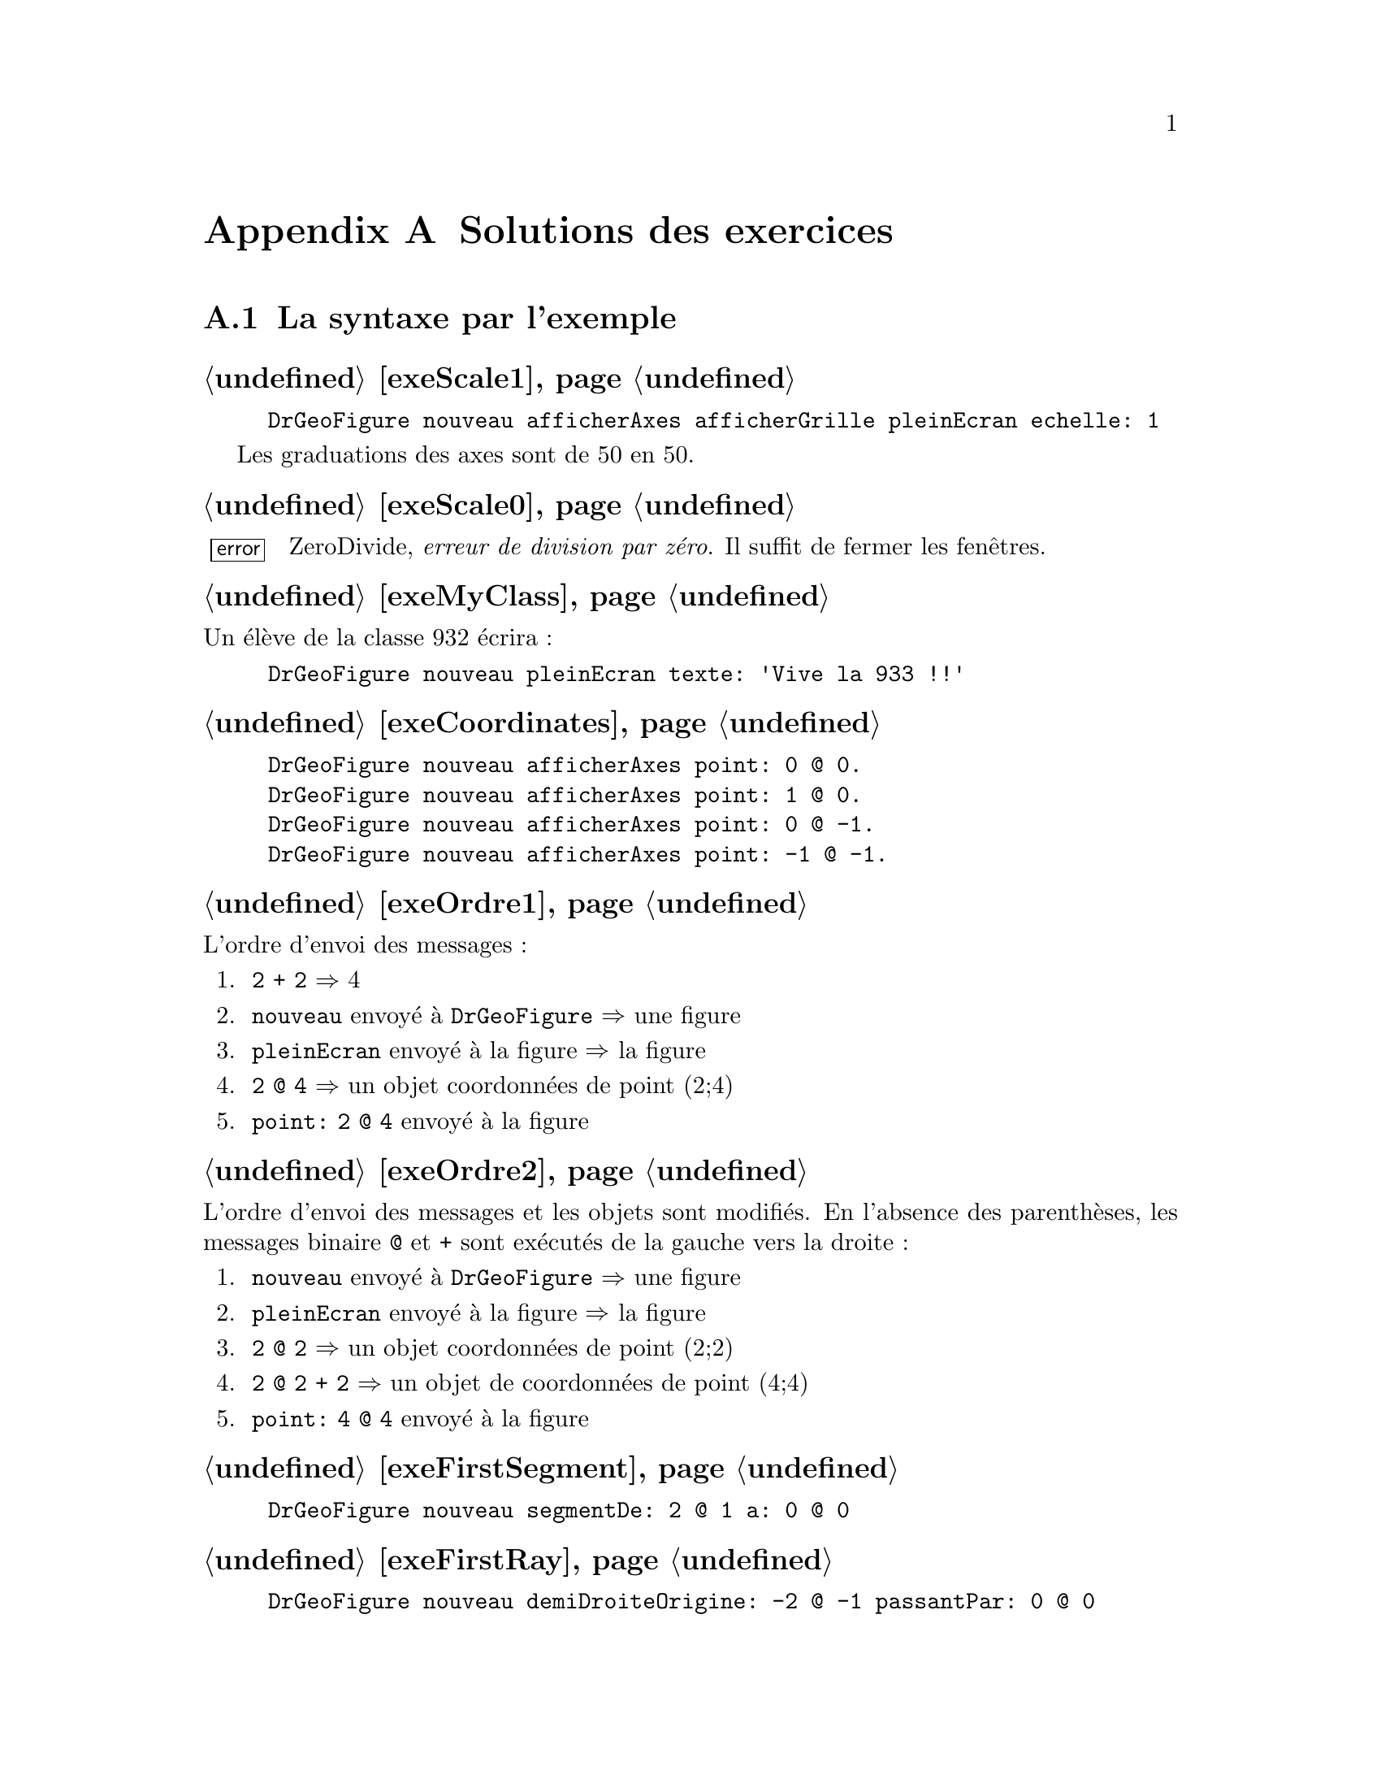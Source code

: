 @c Solution des exercices
@node Solutions des exercices
@appendix Solutions des exercices

@section La syntaxe par l'exemple
@subheading @ref{exeScale1}
@example
DrGeoFigure nouveau afficherAxes afficherGrille pleinEcran echelle: 1
@end example
Les graduations des axes sont de 50 en 50.

@subheading @ref{exeScale0}
@error{} ZeroDivide, @emph{erreur de division par zéro}. Il suffit de
fermer les fenêtres.

@subheading @ref{exeMyClass}
Un élève de la classe 932 écrira :
@example
DrGeoFigure nouveau pleinEcran texte: 'Vive la 933 !!'
@end example


@subheading @ref{exeCoordinates}
@example
DrGeoFigure nouveau afficherAxes point: 0 @@ 0.
DrGeoFigure nouveau afficherAxes point: 1 @@ 0.
DrGeoFigure nouveau afficherAxes point: 0 @@ -1.
DrGeoFigure nouveau afficherAxes point: -1 @@ -1.
@end example

@subheading @ref{exeOrdre1}
L'ordre d'envoi des messages :
@enumerate
 @item @code{2 + 2} @result{} 4
 @item @code{nouveau} envoyé à @code{DrGeoFigure} @result{} une figure
 @item @code{pleinEcran} envoyé à la figure @result{} la figure
 @item @code{2 @@ 4} @result{} un objet coordonnées de point (2;4)
 @item @code{point: 2 @@ 4} envoyé à la figure
@end enumerate

@subheading @ref{exeOrdre2}
L'ordre d'envoi des messages et les objets sont modifiés. En l'absence
des parenthèses, les messages binaire @code{@@} et @code{+} sont
exécutés de la gauche vers la droite@tie{}:
@enumerate
 @item @code{nouveau} envoyé à @code{DrGeoFigure} @result{} une figure
 @item @code{pleinEcran} envoyé à la figure @result{} la figure
 @item @code{2 @@ 2} @result{} un objet coordonnées de point (2;2)
 @item @code{2 @@ 2 + 2} @result{} un objet de coordonnées de point (4;4)
 @item @code{point: 4 @@ 4} envoyé à la figure
@end enumerate

@subheading @ref{exeFirstSegment}
@example
DrGeoFigure nouveau segmentDe: 2 @@ 1 a: 0 @@ 0
@end example

@subheading @ref{exeFirstRay}
@example
DrGeoFigure nouveau demiDroiteOrigine: -2 @@ -1 passantPar: 0 @@ 0
@end example

@subheading @ref{exeFirstCircle}
@example
DrGeoFigure nouveau cercleCentre: 0 @@ 0 rayon: 3
@end example

@subheading @ref{exeCascadeQuestion}
Si le message @code{afficherAxes} était précédé de ``;'' cela
signifierait que le destinataire du message serait
@code{DrGeoFigure}. Or celui-ci ne comprend pas ce message. Par
ailleurs c'est à la nouvelle figure créée que nous demandons
d'afficher ses axes, à savoir retourné par @code{DrGeoFigure nouveau},
donc pas de ``;'' pour envoyer le message à la nouvelle figure.

@subheading @ref{exeFirstSquare}
@example
DrGeoFigure nouveau pleinEcran;
   afficherAxes;
   afficherGrille;
   segmentDe: -2 @@ 2 a: 2 @@ 2;
   segmentDe: 2 @@ 2 a: 2 @@ -2;
   segmentDe: 2 @@ -2 a: -2 @@ -2;
   segmentDe: -2 @@ -2 a: -2 @@ 2
@end example

@subheading @ref{exeFirstSquareCircle}
@example
DrGeoFigure nouveau pleinEcran;
   afficherAxes;
   afficherGrille;
   segmentDe: -2 @@ 2 a: 2 @@ 2;
   segmentDe: 2 @@ 2 a: 2 @@ -2;
   segmentDe: 2 @@ -2 a: -2 @@ -2;
   segmentDe: -2 @@ -2 a: -2 @@ 2;
   cercleCentre: 0 @@ 0 rayon: 2 
@end example

@subheading @ref{exeVariableTriangle}
@example
| maFigure |
maFigure := DrGeoFigure nouveau.
maFigure afficherGrille.
maFigure segmentDe: 0 @@ 0 a: 4 @@ 0.
maFigure segmentDe: 4 @@ 0 a: 1 @@ 3.
maFigure segmentDe: 1 @@ 3 a: 0 @@ 0.
@end example

@subheading @ref{exeSegmentsMiddle}
@example
| maFigure segment1 segment2 milieu1 milieu2|
maFigure := DrGeoFigure nouveau.
maFigure afficherGrille.
segment1 := maFigure segmentDe: 0 @@ 0 a: 4 @@ 4.
milieu1 := maFigure milieuDe: segment1.
segment2 := maFigure segmentDe: 1 @@ 2 a: 5 @@ 6.
milieu2 := maFigure milieuDe: segment2.
maFigure segmentDe: milieu1 a: milieu2
@end example

@subheading @ref{exeAttributsPoint}
@example
| maFigure segment1 segment2 |
maFigure := DrGeoFigure nouveau.
maFigure afficherGrille.
segment1 := maFigure segmentDe: 0 @ 0 a: 4 @ 4.
segment1 couleur: Color pink;
   tiret;
   nommer: 'S1'.
segment2 := maFigure segmentDe: 2 @ 3 a: 4 @ 0.
segment2 couleur: Color orange;
   tiret;
   nommer: 'S2'.
(maFigure intersectionDe: segment1 et: segment2)
   nommer: 'I';
   large;
   croix.
@end example

@subheading @ref{exeArrayParallelogram}
@example
DrGeoFigure nouveau polygone: @{0 @@ 0 . 4 @@ 0 . 5 @@ 3 . 1 @@ 3@}
@end example

@subheading @ref{exeRandomInterval}
@enumerate
 @item @code{11 auHasard} donne une valeur entière au hasard entre 1 et 11
 compris.

 @item @code{11 auHasard - 6} donne donc une valeur entière comprise entre 1-6
 et 11-6, à savoir entre -5 et 5.

 @item Donc les valeurs possibles pour l'abscisse et l'ordonnée sont
 @{-5 ; -4 ; -3 ; -2 ; -1 ; 0 ; 1 ; 2 ; 3 ; 4 ; 5@}
@end enumerate

@subheading @ref{exeJokingPointExe}
@example
DrGeoFigure nouveau afficherAxes;
   point: [(11 auHasard - 6) @@ (11 auHasard - 6)]
@end example

@subheading @ref{exeJokingNegateFloatPoint}
@example
DrGeoFigure nouveau afficherAxes;
   afficherGrille;
   echelle: 100;
   point: [(-8 auHasard / 2) @@ (-8 auHasard / 2)]
@end example


Avec cette échelle de 100, la graduation des axes est à 0,5 près. Vous
remarquez alors que le point farceur est toujours sur la grille.


@subheading @ref{exeJokingPointParenthesis}
Il est nécessaire que l'abscisse -- receveur à gauche du message
@code{@@} -- et l'ordonnée -- paramètre à droite du message @code{@@} --
soient calculées avant de constuire l'objet coordonnées, résultat de
l'envoi du message @code{@@}.

@subheading @ref{exeJokingPointNecessaryParenthesis}
Le receveur du message @code{@@} est le résultat de @code{(5 auHasard
/ 10)} à sa gauche. Ce code comporte le message unaire @code{auHasard}
qui est prioritaire sur le message @code{@@} et le message binaire
@code{/} qui est évalué avant le message @code{@@} -- ordre d'envoi
des messages de la gauche vers la droite pour les messages de
priorités identiques.

Les parenthèses ne sont donc pas nécessaires pour le receveur du
message @code{@@}.

@strong{Toutefois}, les mettre facilite la compréhension du code par le
lecteur humain.

@subheading @ref{exeJokingFloatDiagonalPointAlt}
@example
| figure |
figure := DrGeoFigure nouveau.
figure afficherAxes;
   afficherGrille.
figure point: [
   | coordonnee |
   coordonnee := 50 auHasard / 10.
   coordonnee @@ (2 * coordonnee)].
figure droitePassantPar: 0@@0 et: 1@@2
@end example

@subheading @ref{exeJokingFloatDiagonalPointSquare}
Le point farceur n'est plus sur une ligne droite. Il suit une ligne
courbe qui s'appelle une parabole.

@subheading @ref{exeNameJokingPoint}
Il faut introduire une variable @code{farceur} pour nommer ensuite le
point.
@example
| figure farceur |
figure := DrGeoFigure nouveau.
figure
   afficherAxes;
   afficherGrille.
farceur := figure point: [(50 auHasard / 10) @@ (50 auHasard / 10)].
farceur nommer: 'Je suis un farceur'
@end example

@subheading @ref{exePointsOnAbscissa1}
@example
| figure |
figure := DrGeoFigure nouveau afficherAxes.
figure point: 1 @@ 0.
figure point: 2 @@ 0.
figure point: 3 @@ 0.
figure point: 4 @@ 0.
figure point: 5 @@ 0.
figure point: 6 @@ 0.
figure point: 7 @@ 0.
figure point: 8 @@ 0.
figure point: 9 @@ 0.
figure point: 10 @@ 0
@end example

@subheading @ref{exeNegativeAbscissa}
@example
| figure |
figure := DrGeoFigure nouveau afficherAxes.
-10 a: -1 faire: [:abscisse |
   figure point: abscisse @@ 0]
@end example

@subheading @ref{exeOrdinate}
@example
| figure |
figure := DrGeoFigure nouveau afficherAxes.
1 a: 10 faire: [:ordonnee |
   figure point: 0 @@ ordonnee]
@end example

@subheading @ref{exeDiagonalAbscissaOrdinate}
Le nom du paramètre du bloc est modifié pour plus de cohérence, car il
représente à la fois une abscisse et une ordonnée.
@example
| figure |
figure := DrGeoFigure nouveau afficherAxes.
1 a: 10 faire: [:coordonnee |
   figure point: coordonnee @@ coordonnee]
@end example

@subheading @ref{exeLoopStep0dot1}
@example
| figure |
figure := DrGeoFigure nouveau afficherAxes.
-5 a: 5 par: 0.2 faire: [:abscisse |
   figure point: abscisse @@ 0]
@end example

@subheading @ref{exePointsOrdinate}
@example
| figure |
figure := DrGeoFigure nouveau afficherAxes.
@{-1 . 5.2 . -3.14 . 2.6@} faire: [:ordonnee |
   figure point: 0 @@ ordonnee]
@end example

@subheading @ref{exePointNameAbscissa}
@example
| figure |
figure := DrGeoFigure nouveau afficherAxes.
@{-2 . 4 . 1/3 . 3.14 . -1/5@} faire: [:abscisse |
   | point |
   point := figure point: abscisse @@ 0.
   point nommer: abscisse]
@end example

@subheading @ref{exeLoopCollection}
Observez les parenthèses autour de l'ordonnée du dernier point.
@example
| figure |
figure := DrGeoFigure nouveau afficherAxes.
@{1 @@ 1 . -1 @@ 1 . 3 @@ -1 . 2/3 @@ (-1/2)@} faire: [:coordonnees |
   figure point: coordonnees]
@end example

@subheading @ref{exeNumberTesting}
Pour le nombre 1, dans le code ci-dessous, placer le curseur clavier
sur la ligne souhaitée et faire @kbd{Ctrl-P} au clavier pour afficher
la condition retournée :
@example
1 impair.
1 pair.
1 estPremier.
1 estEntier.
1 estDecimal.
1 positif.
1 strictementPositif.
@end example

@subheading @ref{exePrimeNumbers}
@example
| figure |
figure := DrGeoFigure nouveau afficherAxes.
figure echelle: 5.
1 a: 100 faire: [:abscisse |
   abscisse estPremier siVrai: [
      | point |
      point := figure point: abscisse @@ 0.
      point nommer: abscisse]
]
@end example

@section Nombres et opérations
@subheading @ref{exeRelativeNumber}
@example
(-80 a: 50) commeCollectionOrdonnee
@end example

@subheading @ref{exeFloatPrecision}
@example
5.2 + 0.9  - 6.1
@result{} 8.881784197001252e-16

5.2 + 0.7 + 0.11
@result{} 6.010000000000001

1.2 * 3  - 3.6
@result{} -4.440892098500626e-16
@end example

@subheading @ref{exeZeroDivide}
Le système retourne une erreur @code{ZeroDivide}, division par zéro.

@subheading @ref{exeFractionPrecision}
@example
(52/10) + (9/10)  - (61/10)
@result{} 0

(52/10) + (7/10)  + (11/100)
@result{} 601/100 soit 6.01

(12/10) * 3  - (36/10)
@result{} 0
@end example

@subheading @ref{exeFractionDecimal}
@example
15.0/7
@result{} 2.142857142857143

(15/7) commeDecimal
@result{} 2.142857142857143

535/17.0
@result{} 31.470588235294116

(535/17) commeDecimal
@result{} 31.470588235294116
@end example

@subheading @ref{exeFractionConvert}
@example
1.2 commeFractionApprochee
@result{} (6/5)

17.3 commeFractionApprochee
@result{} (173/10)

0.00175 commeFractionApprochee
@result{} (7/4000)

9542.25 commeFractionApprochee
@result{} (38169/4)
@end example

@subheading @ref{exeArithmeticCalculus}
@example
10 / 5 + 2
2 + (10 / 5)
10 + (7 * 2) + 4
(6 + 4) * 2
4 * 5 + (7 * 2)
@end example

@subheading @ref{exeRationalCalculus}
@example
(2/9) + (3/9)
(5/7) - (2/7)
(2/3) * (4/5)
@end example

@subheading @ref{exeRationalReciprocal}
@example
1/(7/4) @result{} (4/7)
1/(98/99) @result{} (99/98)
@end example

@subheading @ref{exeEuclidDivisions}
@example
65 // 7 @result{} 9
65 \\ 7 @result{} 2
732 // 13 @result{} 56
732 \\ 13 @result{} 4
5241 // 29 @result{} 180
5241 \\ 29 @result{} 21
@end example

@subheading @ref{exeMultiple}
Le programme retourne comme réponse @emph{C'est un multiple}.
@example
85200 \\ 24 = 0
   siVrai: ['C''est un multiple !']
   siFaux: ['Ce n''est pas un multiple.']
@end example

@subheading @ref{exeDiviser}
Le programme retourne comme réponse @emph{24 est un diviseur de 85200 !}.
@example
85200 \\ 24 = 0
   siVrai: ['24 est un diviseur de 85200 !']
   siFaux: ['24 n''est pas un diviseir de 85200.']
@end example

@subheading @ref{exeUIDiviser}
@example
| a b reponse |
a := (UIManager default request: 'Un premier nombre') commeNombre.
b := (UIManager default request: 'Un deuxième nombre') commeNombre.
a \\ b = 0
   siVrai: [reponse := b asString, ' est un diviseur de ', a asString]
   siFaux: [reponse := b asString, ' n''est pas un diviseur de ', a asString].
UIManager default alert: reponse
@end example

@subheading @ref{exeDivides155}
@example
(1 a: 155) choisir: [ :n |  155 \\ n = 0]
@end example

@subheading @ref{exoCommonDivider}
Observer l'utilisation des parenthèses () autour des deux appels du
bloc de code @code{diviseurs} avec 100 et 155 comme arguments. C'est
pour des raisons de priorités.
@example
| diviseurs |
diviseurs := [:nombre |
   (1 a: nombre) choisir: [ :n |  nombre \\ n = 0]].
(diviseurs valeur: 100) & (diviseurs valeur: 155)
@end example

@subheading @ref{exeUICommonDividers}
@example
| a b commun diviseurs |
diviseurs := [:nombre |
   (1 a: nombre) choisir: [ :n |  nombre \\ n = 0]].
""
a := (UIManager default request: 'Un premier nombre naturel') commeNombre.
b := (UIManager default request: 'Un deuxième nombre naturel') commeNombre.
commun := (diviseurs valeur: a) & (diviseurs valeur: b).
UIManager default alert: 'Les diviseurs communs de ',
   a asString, ' et ', b asString,
   ' sont : ', commun asString
@end example

@subheading @ref{exePgdc}
@example
| diviseurs pgdc |
diviseurs := [:nombre |
   (1 a: nombre) choisir: [ :n |  nombre \\ n = 0]].
pgdc := [:a :b | ((diviseurs valeur: a) & (diviseurs valeur: b)) max].
""
pgdc valeur: 100 valeur: 155
@end example

@subheading @ref{exeUIPgdc}
@example
| a b diviseurs pgdc |
diviseurs := [:nombre |
   (1 a: nombre) choisir: [ :n |  nombre \\ n = 0]].
pgdc := [:x :y | ((diviseurs valeur: x) & (diviseurs valeur: y)) max].
""
a := (UIManager default request: 'Un premier nombre naturel') commeNombre.
b := (UIManager default request: 'Un deuxième nombre naturel') commeNombre.
UIManager default alert: 'Le PGDC de ',
   a asString, ' et ', b asString,
   ' est : ', (pgdc valeur: a valeur: b) asString
@end example

@subheading @ref{exePrimeNumber}
@example
| diviseurs premier |
diviseurs := [:nombre |
   (1 a: nombre) choisir: [ :n |  nombre \\ n = 0]].
premier := [: n | (diviseurs valeur: n) taille = 2].
""
premier valeur: 155
@end example

@subheading @ref{exePrimeNumbers1000}
@example
| diviseurs premier |
diviseurs := [:nombre |
   (1 a: nombre) choisir: [ :n |  nombre \\ n = 0]].
premier := [: n | (diviseurs valeur: n) taille = 2].
""
(1 a: 1000) choisir: [:n | premier valeur: n]
@end example

@subheading @ref{exeUIPrimeNumbers}
@example
| a b diviseurs pgdc reponse |
diviseurs := [:nombre |
   (1 a: nombre) choisir: [ :n |  nombre \\ n = 0]].
pgdc := [:x :y | ((diviseurs valeur: x) & (diviseurs valeur: y)) max].
""
a := (UIManager default request: 'Un premier nombre naturel') commeNombre.
b := (UIManager default request: 'Un deuxième nombre naturel') commeNombre.
(pgdc valeur: a valeur: b) = 1
   siVrai:[reponse := a asString, ' et ', b asString, ' sont premiers entre eux.']
   siFaux: [reponse := a asString, ' et ', b asString, ' ne sont pas premiers entre eux.'].
UIManager default alert: reponse
@end example


@section Espace
@subheading @ref{exeManyParallels}
@example
| figure d1|
figure := DrGeoFigure nouveau.
d1 := figure droitePassantPar: 0 @@ 5 et: 2 @@ 0.
d1 nommer: 'd1'.
(figure point: 0 @@ 5) montrer.
3 a: 12 par: 0.5 faire: [:abscisse |
   figure paralleleA: d1 passantPar: abscisse @@ 0]
@end example

@subheading @ref{exeManyPerpendiculars}
@example
| figure d1|
figure := DrGeoFigure nouveau.
d1 := figure droitePassantPar: 0 @@ 5 et: 2 @@ 0.
d1 nommer: 'd1'.
(figure point: 0 @@ 5) montrer.
3 a: 12 par: 0.5 faire: [:abscisse |
   figure perpendiculaireA: d1 passantPar: abscisse @@ 0]
@end example

@subheading @ref{exeOddEvenPrime}
@example
| figure d1 droite |
figure := DrGeoFigure nouveau echelle: 3.
d1 := figure droitePassantPar: 0 @@ 5 et: 2 @@ 0.
d1 nommer: 'd1'.
(figure point: 0 @@ 5) montrer.
1 a: 500 faire: [:abscisse |
   | couleur |
   droite := figure perpendiculaireA: d1 passantPar: abscisse @@ 0.
   abscisse pair
      siVrai: [couleur := Color red]
      siFaux: [couleur := Color orange].
   abscisse estPremier siVrai: [couleur := Color blue].
   droite couleur: couleur]
@end example

@subheading @ref{distanceLines}
@example
| figure droite1 droite2 perp pointA pointB |
figure := DrGeoFigure nouveau afficherAxes.
droite1 := figure droitePassantPar: 5 @@ 5 et: 7 @@ -2.
droite2 := figure paralleleA: droite1 passantPar: 0 @@ 0.
perp := figure perpendiculaireA: droite2 passantPar: -5 @@ 0.
droite1 nommer: 'droite 1'.
droite2 nommer: 'droite 2'.
pointA := figure intersectionDe: droite1 et: perp.
pointB := figure intersectionDe: droite2 et: perp.
(figure distanceDe: pointA a: pointB) montrer
@end example

@subheading @ref{movedPerp}
La distance entre les deux droites parallèles est inchangée.

@subheading @ref{manyPaths}
@example
| figure droite1 droite2 perp ptA ptB |
figure := DrGeoFigure nouveau afficherAxes.
droite1 := figure droitePassantPar: 5 @@ 5 et: 7 @@ -2.
droite2 := figure paralleleA: droite1 passantPar: 0 @@ 0.
perp := figure perpendiculaireA: droite2 passantPar: -5 @@ 0.
perp epais.
droite1 nommer: 'droite 1'.
droite2 nommer: 'droite 2'.
ptA := figure intersectionDe: droite1 et: perp.
ptB := figure intersectionDe: droite2 et: perp.
(figure distanceDe: ptA a: ptB) montrer.
0 a: 1 par: 0.01 faire: [:valeur |
   | point |
   point := figure pointSurLigne: droite1 a: valeur.
   point cacher.
   (figure segmentDe: point a: ptB) pointille]
@end example

@subheading @ref{exeParallelogramStill}
Lorsque les points A, B ou C sont déplacés, le point D se déplace
@emph{automatiquement} afin que ABCD reste un parallélogramme. Cela
vient du fait que le point D a été construit à partir de la propriété
des côtés opposés parallèles du parallélogramme.

@subheading @ref{exeAnotherParallelogram}
@example
| figure o m n p mn pm |
figure := DrGeoFigure nouveau.
m := (figure point: -5 @@ 2) nommer: 'M'.
n := (figure point: 3 @@ 2) nommer: 'N'.
p := (figure point: 1 @@ -5) nommer: 'P'.
mn := figure segmentDe: m a: n.
pm := figure segmentDe: p a: m.
o := figure
   intersectionDe: (figure paralleleA: pm passantPar: n) cacher
   et: (figure paralleleA: mn passantPar: p) cacher.
o nommer: 'O'.
figure segmentDe: o a: n.
figure segmentDe: o a: p
@end example

@subheading @ref{exeParallelogramCenter}
@example
| figure a b c i |
figure := DrGeoFigure nouveau.
a := (figure point: -5 @@ 2) nommer: 'A'.
b := (figure point: 3 @@ 2) nommer: 'B'.
c := (figure point: 1 @@ -5) nommer: 'C'.
i := (figure milieuDe: a et: c) nommer: 'I'
@end example

@subheading @ref{exeParallelogramSymmetry}
@example
| figure a b c i d |
figure := DrGeoFigure nouveau.
a := (figure point: -5 @@ 2) nommer: 'A'.
b := (figure point: 3 @@ 2) nommer: 'B'.
c := (figure point: 1 @@ -5) nommer: 'C'.
i := (figure milieuDe: a et: c) nommer: 'I'.
d := (figure symetriqueDe: b selonCentre: i) nommer: 'D'.
figure polygone: @{a . b . c . d@}
@end example

@subheading @ref{exeParallelogram}
Le deuxième point d'intersection des deux cercles permet de former un
quadrilatère dont les côtés opposés sont parallèles. Toutefois les
côtés opposés ne sont alors pas parallèles. Le quadrilatère est dit
croisé, les côtés opposés sont sécants. Ce n'est donc pas un
parallélogramme.

@subheading @ref{exeIsoSides}
@example
| figure a b c cercle |
figure := DrGeoFigure nouveau.
a := (figure point: 0@@0) nommer: 'A'.
b := (figure point: 5@@1) nommer: 'B'.
cercle := figure cercleCentre: b passantPar: a.
c := figure pointSurLigne: cercle a: 0.2.
c nommer: 'C'
@end example

@subheading @ref{exeLosangeParallelogram}
@example
| figure a b c d ab bc cercle |
figure := DrGeoFigure nouveau.
a := (figure point: 0@@0) nommer: 'A'.
b := (figure point: 5@@1) nommer: 'B'.
cercle := figure cercleCentre: b passantPar: a.
c := figure pointSurLigne: cercle a: 0.2.
c nommer: 'C'.
ab := figure segmentDe: a a: b.
bc := figure segmentDe: b a: c.
d := figure
  intersectionDe: (figure paralleleA: ab passantPar: c) cacher
  et: (figure paralleleA: bc passantPar: a) cacher.
d nommer: 'D'.
figure segmentDe: a a: d.
figure segmentDe: c a: d
@end example

@subheading @ref{exeLosangeCenter}
@example
| figure a b c d i cercle |
figure := DrGeoFigure nouveau.
a := (figure point: 0@@0) nommer: 'A'.
b := (figure point: 5@@1) nommer: 'B'.
cercle := figure cercleCentre: b passantPar: a.
c := figure pointSurLigne: cercle a: 0.2.
c nommer: 'C'.
i := (figure milieuDe: a et: c) nommer: 'I'.
d := (figure symetriqueDe: b selonCentre: i) nommer: 'D'.
figure polygone: @{a . b . c . d@}
@end example

@subheading @ref{exePerpendicularSides}
@example
| figure a b c ab droite |
figure := DrGeoFigure nouveau.
a := (figure point: 0@@0) nommer: 'A'.
b := (figure point: 5@@1) nommer: 'B'.
ab := figure droitePassantPar: a et: b.
droite := figure perpendiculaireA:  ab passantPar: b.
c := figure pointSurLigne: droite a: 0.1.
c nommer: 'C'
@end example

@subheading @ref{exeRectangleParallelogram}
@example
| figure a b c d ab bc droite |
figure := DrGeoFigure nouveau.
a := (figure point: 0@@0) nommer: 'A'.
b := (figure point: 5@@1) nommer: 'B'.
ab := figure droitePassantPar: a et: b.
droite := figure perpendiculaireA:  ab passantPar: b.
c := figure pointSurLigne: droite a: 0.1.
c nommer: 'C'.
bc := figure segmentDe: b a: c.
d := figure
  intersectionDe: (figure paralleleA: ab passantPar: c) cacher
  et: (figure paralleleA: bc passantPar: a) cacher.
d nommer: 'D'.
figure segmentDe: a a: d.
figure segmentDe: c a: d
@end example

@subheading @ref{exeRectangleCenter}
@example
| figure a b c d i ab droite|
figure := DrGeoFigure nouveau.
a := (figure point: 0@@0) nommer: 'A'.
b := (figure point: 5@@1) nommer: 'B'.
ab := figure droitePassantPar: a et: b.
droite := figure perpendiculaireA:  ab passantPar: b.
c := figure pointSurLigne: droite a: 0.1.
c nommer: 'C'.
i := (figure milieuDe: a et: c) nommer: 'I'.
d := (figure symetriqueDe: b selonCentre: i) nommer: 'D'.
figure polygone: @{a . b . c . d@}
@end example

@subheading @ref{exeRectangleCircle}
@example
| figure a c i cercle |
figure := DrGeoFigure new.
a := figure point: 0 @@ 0.
c := figure point: 5 @@ 2.
figure segmentDe: a a: c. 
i := figure milieuDe: a et: c.
cercle := figure cercleCentre: i passantPar: a.
@end example

@subheading @ref{exeRectangleDiagonals}
@example
| figure a c i cercle ib b d|
figure := DrGeoFigure new.
a := figure point: 0 @@ 0.
c := figure point: 5 @@ 2.
figure segmentDe: a a: c.
i := figure milieuDe: a et: c.
cercle := figure cercleCentre: i passantPar: a.
b := figure pointSurLigne: cercle a: 0.4.
ib := figure droitePassantPar: i et: b.
d := figure intersectionDe: ib et: cercle. 
figure polygone: @{ a . b . c . d  @}
@end example


@subheading @ref{exeIsoPerpendicularSides}
@example
| figure a b c ab droite cercle |
figure := DrGeoFigure nouveau.
a := (figure point: 0@@0) nommer: 'A'.
b := (figure point: 5@@1) nommer: 'B'.
ab := figure droitePassantPar: a et: b.
droite := figure perpendiculaireA:  ab passantPar: b.
cercle := figure cercleCentre: b passantPar: a.
c := figure intersectionDe: droite et: cercle.
c nommer: 'C'
@end example

@subheading @ref{exeSquareParallelogram}
@example
| figure a b c ab bc droite cercle |
figure := DrGeoFigure nouveau.
a := (figure point: 0@@0) nommer: 'A'.
b := (figure point: 5@@1) nommer: 'B'.
ab := figure droitePassantPar: a et: b.
droite := figure perpendiculaireA:  ab passantPar: b.
cercle := figure cercleCentre: b passantPar: a.
c := figure intersectionDe: droite et: cercle.
c nommer: 'C'.
bc := figure segmentDe: b a: c.
d := figure
  intersectionDe: (figure paralleleA: ab passantPar: c) cacher
  et: (figure paralleleA: bc passantPar: a) cacher.
d nommer: 'D'.
figure segmentDe: a a: d.
figure segmentDe: c a: d.
figure segmentDe: a a: b.
ab cacher.
cercle cacher.
droite cacher.
@end example

@subheading @ref{exeSquareCenter}
@example
| figure a b c d i ab droite cercle |
figure := DrGeoFigure nouveau.
a := (figure point: 0@@0) nommer: 'A'.
b := (figure point: 5@@1) nommer: 'B'.
ab := figure droitePassantPar: a et: b.
droite := figure perpendiculaireA:  ab passantPar: b.
cercle := figure cercleCentre: b passantPar: a.
c := figure intersectionDe: droite et: cercle.
c nommer: 'C'.
i := (figure milieuDe: a et: c) nommer: 'I'.
d := (figure symetriqueDe: b selonCentre: i) nommer: 'D'.
figure polygone: @{a . b . c . d@}
@end example

@subheading @ref{exeTriangleIsoscele1}
@example
| figure a b c cercle1 cercle2 |
figure := DrGeoFigure nouveau.
b := (figure point: 5@@1) nommer: 'B'.
c := (figure point: 0@@0) nommer: 'C'.
cercle1 := figure cercleCentre: b rayon: 4.
cercle2 := figure cercleCentre: c rayon: 4.
a := (figure intersectionDe: cercle1 et: cercle2) nommer: 'A'.
cercle1 cacher.
cercle2 cacher.
figure polygone: @{a . b . c@}
@end example

@subheading @ref{exeTriangleIsoscele2}
@example
| figure a b c bc mediatrice |
figure := DrGeoFigure nouveau.
b := (figure point: 5@@1) nommer: 'B'.
c := (figure point: 0@@0) nommer: 'C'.
bc := figure segmentDe: b a: c.
mediatrice := figure mediatrice: bc.
a := (figure pointSurLigne: mediatrice a: 0.2) nommer: 'A'.
figure polygone: @{a . b . c@}
@end example

@subheading @ref{exeTriangleIsosceleAngle}
La difficulté pour terminer l'exercice vient de l'angle nécessaire
pour la 2e rotation, ce n'est pas le même. C'est le complémentaire à
360 degrés du premier angle. Le plus simple étant définir un deuxième
angle @emph{alpha2} en inversant les deux extrémités du premier
angle.
@example
| figure alpha1 alpha2 b c b1 c1 demiDroite1 demiDroite2|
figure := DrGeoFigure nouveau.
b := (figure point: 5@@1) nommer: 'B'.
c := (figure point: 0@@0) nommer: 'C'.
alpha1 := figure angleCentre: 10@@10 de: 12@@10 a: 12@@13.
b1 := figure rotationDe: b parCentre: c etAngle: alpha1.
demiDroite1 := figure demiDroiteOrigine: c passantPar: b1.
alpha2 := figure angleCentre: 10@@10 de: 12@@13 a: 12@@10.
c1 := figure rotationDe: c parCentre: b etAngle: alpha2.
demiDroite2 := figure demiDroiteOrigine: b passantPar: c1.
a := (figure intersectionDe: demiDroite1 et: demiDroite2) nommer: 'A'.
figure polygone: @{a . b . c@}
@end example

@subheading @ref{exeTriangleIsosceleAngleMod}
@example
| figure alpha1 alpha2 b c b1 c1 demiDroite1 demiDroite2|
figure := DrGeoFigure nouveau.
b := (figure point: 5@@1) nommer: 'B'.
c := (figure point: 0@@0) nommer: 'C'.
alpha1 := figure angleCentre: 10@@10 de: 12@@10 a: 12@@13.
b1 := figure rotationDe: b parCentre: c etAngle: alpha1.
demiDroite1 := figure demiDroiteOrigine: c passantPar: b1.
alpha2 := figure angleCentre: 10@@10 de: 12@@13 a: 12@@10.
c1 := figure rotationDe: c parCentre: b etAngle: alpha2.
demiDroite2 := figure demiDroiteOrigine: b passantPar: c1.
a := (figure intersectionDe: demiDroite1 et: demiDroite2) nommer: 'A'.
b1 cacher.
c1 cacher.
demiDroite1 cacher.
demiDroite2 cacher.
(figure point: 12@@10) montrer.
figure polygone: @{a . b . c@}
@end example

@subheading @ref{exeTriangleEquilateral1}
@example
| figure a b c cercle1 cercle2 |
figure := DrGeoFigure nouveau.
b := (figure point: 5@@1) nommer: 'B'.
c := (figure point: 0@@0) nommer: 'C'.
cercle1 := figure cercleCentre: b passantPar: c.
cercle2 := figure cercleCentre: c passantPar: b.
a := figure intersectionDe: cercle1 et: cercle2.
a nommer: 'A'.
cercle1 cacher.
cercle2 cacher.
figure polygone: @{a . b . c@}
@end example

@subheading @ref{exeTriangleEquilateral2}
@example
| figure a b c cercle mediatrice |
figure := DrGeoFigure nouveau.
b := (figure point: 5@@1) nommer: 'B'.
c := (figure point: 0@@0) nommer: 'C'.
cercle := figure cercleCentre: b passantPar: c.
mediatrice := figure mediatriceDe: b a: c.
a := figure intersectionDe: cercle et: mediatrice.
a nommer: 'A'.
cercle cacher.
mediatrice cacher.
figure polygone: @{a . b . c@}
@end example

@subheading @ref{exeTriangleRectangle}
@example
| figure a b c bc perp |
figure := DrGeoFigure nouveau.
b := (figure point: 5@@1) nommer: 'B'.
c := (figure point: 0@@0) nommer: 'C'.
bc := figure segmentDe: b a: c.
perp := figure perpendiculaireA: bc passantPar: b.
a := (figure pointSurLigne: perp a: 0.1) nommer: 'A'.
figure polygone: @{a . b . c@}
@end example

@subheading @ref{exeTriangleRectangleIsoscele}
@example
| figure a b c bc perp cercle |
figure := DrGeoFigure nouveau.
b := (figure point: 5@@1) nommer: 'B'.
c := (figure point: 0@@0) nommer: 'C'.
bc := figure segmentDe: b a: c.
perp := figure perpendiculaireA: bc passantPar: b.
cercle := figure cercleCentre: b passantPar: c.
a := (figure intersectionDe: perp et: cercle) nommer: 'A'.
figure polygone: @{a . b . c@}
@end example

@subheading @ref{exeTriangleRectangleIsosceleMark}
@example
| figure a b c bc ba perp cercle |
figure := DrGeoFigure nouveau.
b := (figure point: 5@@1) nommer: 'B'.
c := (figure point: 0@@0) nommer: 'C'.
bc := figure segmentDe: b a: c.
perp := figure perpendiculaireA: bc passantPar: b.
cercle := figure cercleCentre: b passantPar: c.
a := (figure intersectionDe: perp et: cercle) nommer: 'A'.
figure polygone: @{a . b . c@}.
perp cacher.
cercle cacher.
figure angleGeometriqueCentre: b de: a a: c.
bc marquerAvecSimpleTrait.
ba := figure segmentDe: b a: a.
ba marquerAvecSimpleTrait.
@end example

@subheading @ref{exeTrianglePerpendicularBisector}
@example
| figure a b c m1 m2 m3 m |
figure := DrGeoFigure nouveau.
a := (figure point: 2@@1) nommer: 'A'.
b := (figure point: 7@@2) nommer: 'B'.
c := (figure point: 4@@7) nommer: 'C'.
figure polygone: @{a . b . c@}.
m1 := figure mediatriceDe: a a: b.
m2 := figure mediatriceDe: b a: c.
m3 := figure mediatriceDe: a a: c.
m := (figure intersectionDe: m1 et: m2) nommer: 'M'
@end example

@subheading @ref{exeTriangleCircle1}
@example
| figure a b c m1 m2 m3 m |
figure := DrGeoFigure nouveau.
a := (figure point: 2@@1) nommer: 'A'.
b := (figure point: 7@@2) nommer: 'B'.
c := (figure point: 4@@7) nommer: 'C'.
figure polygone: @{a . b . c@}.
m1 := figure mediatriceDe: a a: b.
m2 := figure mediatriceDe: b a: c.
m3 := figure mediatriceDe: a a: c.
m := (figure intersectionDe: m1 et: m2) nommer: 'M'.
figure cercleCentre: m passantPar: a
@end example

@subheading @ref{exeTriangleAngleBisector}
@example
| figure a b c b1 b2 b3 o |
figure := DrGeoFigure nouveau.
a := (figure point: 2@@1) nommer: 'A'.
b := (figure point: 7@@2) nommer: 'B'.
c := (figure point: 4@@7) nommer: 'C'.
figure polygone: @{a . b . c@}.
b1 := figure bissectriceSommet: a cote1: b cote2: c.
b2 := figure bissectriceSommet: b cote1: a cote2: c.
b3 := figure bissectriceSommet: c cote1: b cote2: a.
o := (figure intersectionDe: b1 et: b2) nommer: 'O'
@end example

@subheading @ref{exeTriangleCircle2}
@example
| figure a b c b1 b2 b3 o s1 h |
figure := DrGeoFigure nouveau.
a := (figure point: 2@@1) nommer: 'A'.
b := (figure point: 7@@2) nommer: 'B'.
c := (figure point: 4@@7) nommer: 'C'.
figure polygone: @{a . b . c@}.
b1 := figure bissectriceSommet: a cote1: b cote2: c.
b2 := figure bissectriceSommet: b cote1: a cote2: c.
b3 := figure bissectriceSommet: c cote1: b cote2: a.
o := (figure intersectionDe: b1 et: b2) nommer: 'O'.
s1 := figure segmentDe: a a: b.
h := figure
   intersectionDe: s1
   et: (figure perpendiculaireA: s1 passantPar: o).
figure cercleCentre: o passantPar: h
@end example

@subheading @ref{exeTriangleHeight}
@example
| figure a b c ab bc ac h1 h2 h3 |
figure := DrGeoFigure nouveau.
a := (figure point: 2@@1) nommer: 'A'.
b := (figure point: 7@@2) nommer: 'B'.
c := (figure point: 4@@7) nommer: 'C'.
figure polygone: @{a . b . c@}.
ab := figure segmentDe: a a: b.
bc := figure segmentDe: b a: c.
ac := figure segmentDe: a a: c.
h1 := figure perpendiculaireA: ab passantPar: c.
h2 := figure perpendiculaireA: bc passantPar: a.
h3 := figure perpendiculaireA: ac passantPar: b.
(figure intersectionDe: h1 et: h2) nommer: 'H'
@end example

@subheading @ref{exeTriangleHeight}
@example
| figure a b c mi1 mi2 mi3 m1 m2 m3 |
figure := DrGeoFigure nouveau.
a := (figure point: 2@@1) nommer: 'A'.
b := (figure point: 7@@2) nommer: 'B'.
c := (figure point: 4@@7) nommer: 'C'.
figure polygone: @{a . b . c@}.
mi1 := figure milieuDe: a et: b.
mi2 := figure milieuDe: b et: c.
mi3 := figure milieuDe: a et: c.
m1 := figure droitePassantPar: a et: mi2.
m2 := figure droitePassantPar: b et: mi3.
m3 := figure droitePassantPar: c et: mi1.
(figure intersectionDe: m1 et: m2) nommer: 'G'
@end example

@subheading @ref{exeTriangleAlternInternAngles}
@example
| figure a b c ab bc d1 m mac|
figure := DrGeoFigure nouveau.
a := (figure point: 0@@0) nommer: 'A'.
b := (figure point: 6@@0) nommer: 'B'.
c := (figure point: 4@@9) nommer: 'C'.
ab := figure droitePassantPar: a et: b.
(figure segmentDe: a a: b) normal.
bc := (figure segmentDe: b a: c) normal.
(figure segmentDe: a a: c) normal.
(figure angleGeometriqueCentre: b de: a a: c) couleur: Color red.
(figure angleGeometriqueCentre: a de: b a: c) couleur: Color blue.
(figure angleGeometriqueCentre: c de: a a: b) couleur: Color brown.
d1 := figure paralleleA: bc passantPar: a.
m := (figure pointSurLigne: d1 a: 0.89) nommer: 'M'.
(figure angleGeometriqueCentre: a de: m a: c) couleur: Color brown
@end example

@subheading @ref{exeTriangleCorrespondingAngles}
A ajouter à la suite de la solution de l'@ref{exeTriangleAlternInternAngles}.

@example
| figure ... n |
../..
n := (figure pointSurLigne: ab a: 0.2) nommer: 'N'.
(figure angleGeometriqueCentre: a de: m a: n) couleur: Color red
@end example

@subheading @ref{exeQuadCrossed}
@example
| figure ancre a b c d |
figure := DrGeoFigure nouveau.
figure polygone: @{ 0@@0. 6@@0. -3@@8 . 4@@9 @}.
(figure droitePassantPar: 0@@0 et: 4@@9) pointille.
a := figure angleGeometriqueCentre: 0@@0 de: 6@@0 a: 4@@9.
b := figure angleGeometriqueCentre:  6@@0 de: -3@@8 a: 0@@0.
c := figure angleGeometriqueCentre: 4@@9 de: -3@@8 a: 0@@0.
d := figure angleGeometriqueCentre: -3@@8 de: 6@@0 a: 4@@9.
ancre := figure point: -2 @@ -2.
figure point: [
   ancre nommer: 'Somme des angles : '@comma{}
      (a mathItem  degreeAngle
      + b mathItem degreeAngle 
      + c mathItem degreeAngle
      + d mathItem degreeAngle) rounded asString]
@end example

@subheading @ref{exeCentralSymmetry}
@example
| figure carre o |
figure := DrGeoFigure nouveau.
o := figure point: 3 @@ -2.
carre := figure polygone: @{ 0@@0. 4@@0. 4@@4 . 0@@4 @}.
figure symetriqueDe: carre selonCentre: o
@end example

@subheading @ref{exeAxialSymmetry}
@example
| figure carre d |
figure := DrGeoFigure nouveau.
d := figure droitePassantPar: -3 @@ 3 et: -8 @@ 0.
carre := figure polygone: @{ 0@@0. 4@@0. 4@@4 . 0@@4 @}.
figure symetriqueDe: carre selonAxe: d
@end example

@subheading @ref{exeTranslation}
@example
| figure carre a b v |
figure := DrGeoFigure nouveau.
a := figure point: -1 @@ -1.
b := figure point: -4 @@ -3.
v := figure vecteurOrigine: a extremite: b.
carre := figure polygone: @{ 1@@0. 5@@0. 5@@4 . 1@@4 @}.
figure translationDe: carre parVecteur: v
@end example

@subheading @ref{exeRotations}
@example
| figure carre o a1 a2 |
figure := DrGeoFigure nouveau.
o := figure point: 0 @@ 0.
a1 := 90 degreesToRadians.
a2 := -90 degreesToRadians.
carre := figure polygone: @{ 0@@0. 4@@0. 4@@4 . 0@@4 @}.
figure rotationDe: carre parCentre: o etAngle: a1.
figure rotationDe: carre parCentre: o etAngle: a2
@end example

@subheading @ref{exeScales}
@example
| figure carre a b k1 k2 |
figure := DrGeoFigure nouveau afficherAxes afficherGrille.
a := figure point: -8 @@ 5.
b := figure point: 4 @@ -7.
k1 := -1/2.
k2 := 5/2.
carre := figure polygone: @{ 0@@0. 4@@0. 4@@4 . 0@@4 @}.
figure homothetieDe: carre parCentre: a etFacteur: k1.
figure homothetieDe: carre parCentre: b etFacteur: k2
@end example

@subheading @ref{exeCollectionTransformed1}
Dans la collection, il est nécessaire d'envoyer le message
@code{#montrer} au point. En effet il a été créé en même temps que le
cercle mais masqué. Nous invoquons ce point et demandons qu'il se
montre.
@example
| figure collection d |
figure := DrGeoFigure nouveau.
 := figure droitePassantPar: -7 @@ 0 et: 0 @@ -8.
collection := @{figure segmentDe: -2 @@ 2 a: 2 @@ 2 .
   figure segmentDe: 2 @@ 2 a: 2 @@ -2 .
   figure segmentDe: 2 @@ -2 a: -2 @@ -2 .
   figure segmentDe: -2 @@ -2 a: -2 @@ 2 .
   figure cercleCentre: 0 @@ 0 rayon: 2@.
   figure segmentDe: 2 @@ 2 a: -2 @@ -2.
   figure segmentDe: 2 @@ -2 a: -2 @@ 2.
   (figure point: 0 @@ 0) montrer@}.
collection faire: [:forme | figure symetriqueDe: forme selonAxe: d]
@end example

@subheading @ref{exeCollectionTransformed2}
@example
| figure collection o k |
figure := DrGeoFigure nouveau.
d := figure point: -10 @@ -10.
k := 1/4.
collection := @{figure segmentDe: -2 @@ 2 a: 2 @@ 2 .
   figure segmentDe: 2 @@ 2 a: 2 @@ -2 .
   figure segmentDe: 2 @@ -2 a: -2 @@ -2 .
   figure segmentDe: -2 @@ -2 a: -2 @@ 2 .
   figure cercleCentre: 0 @@ 0 rayon: 2@}.
collection faire: [:forme |
   figure homothetieDe: forme parCentre: o etFacteur: k]
@end example

@subheading @ref{exeSpiral}
@example
| figure collection d |
figure := DrGeoFigure nouveau.
d := (figure droitePassantPar: 4@@0 et: 4@@5) cacher.
collection := @{figure segmentDe: 4@@1 a: 1@@1.
   figure segmentDe: 1@@1 a: 1@@4.
   figure segmentDe: 1@@4 a: 4@@4.
   figure segmentDe: 4@@4 a: 4@@2.
   figure segmentDe: 4@@2 a: 2@@2.
   figure segmentDe: 2@@2 a: 2@@3.
   figure segmentDe: 2@@3 a: 3@@3@}.
collection faire: [:forme|
   figure symetriqueDe: forme selonAxe: d]
@end example

@subheading @ref{exeSmiley}
@example
| figure collection o |
figure := DrGeoFigure nouveau.
o := figure point: -1 @@ -1.
collection := @{figure cercleCentre: 3@@3 rayon: 3.
   figure cercleCentre: 2@@4 rayon: 1/2.
   figure cercleCentre: 4@@4 rayon: 1/2.
   figure polygone: @{(3/2)@@2 . (5/2)@@(3/2) . (7/2)@@(3/2).
      (9/2)@@2 . (7/2)@@1 . (5/2)@@1@} @}.
collection faire: [:forme|
   figure symetriqueDe: forme selonCentre: o]
@end example

@subheading @ref{exeFrise1}
@example
| figure collection o1 o2 o3 o4 o5 |
figure := DrGeoFigure nouveau.
o1 := figure point: 4@@2.5.
o2 := figure point: 1@@2.5.
o3 := figure point: -2@@2.5.
o4 := figure point: -5@@2.5.
o5 := figure point: -8@@2.5.
collection := @{(figure segmentDe: 7@@1 a: 4@@1) normal.
   (figure segmentDe: 4@@1 a: 4@@4) normal.
   (figure segmentDe: 4@@4 a: 7@@4) normal.
   (figure segmentDe: 7@@4 a: 7@@2) normal.
   (figure segmentDe: 7@@2 a: 5@@2) normal.
   (figure segmentDe: 5@@2 a: 5@@3) normal.
   (figure segmentDe: 5@@3 a: 6@@3) normal@}.
@{o1 . o2 . o3 . o4 . o5@} faire: [:centre |
   collection := collection collecter: [:forme |
      figure symetriqueDe: forme selonCentre: centre] ]
@end example

@subheading @ref{exeMotifTranslation}
@example
| figure collection |
figure := DrGeoFigure nouveau.
collection := @{figure segmentDe: 0@@0 a: (1/2)@@0.
   figure segmentDe: (1/2)@@0 a: 2@@1.
   figure segmentDe: 2@@1 a: 2@@0.
   figure segmentDe: 2@@0 a: 3@@0@}
@end example


@subheading @ref{exeMotifFrise1}
@example
| figure collection |
figure := DrGeoFigure nouveau.
collection := @{figure segmentDe: 0@@0 a: 4@@0.
   figure segmentDe: 0@@4 a: 4@@4.
   figure segmentDe: 0@@1 a: 0@@3.
   figure segmentDe: 0@@3 a: 3@@3.
   figure segmentDe: 3@@3 a: 3@@2.
   figure segmentDe: 3@@2 a: 2@@2.
   figure segmentDe: 2@@2 a: 2@@1.
   figure segmentDe: 2@@1 a: 4@@1@}
@end example

@subheading @ref{exeMotifFrise1Translations}
@example

figure := DrGeoFigure nouveau.
a := (figure point: 0@@0) nommer: 'A'.
b := (figure point: 5@@1) nommer: 'B'.
ab := figure droitePassantPar: a et: b.
droite := figure perpendiculaireA:  ab passantPar: b.
cercle := figure cercleCentre: b passantPar: a.
c := figure intersectionDe: droite et: cercle.
c nommer: 'C'
@end example

@subheading @ref{exeSquareParallelogram}
@example
| figure a b c ab bc droite cercle |
figure := DrGeoFigure nouveau.
a := (figure point: 0@@0) nommer: 'A'.
b := (figure point: 5@@1) nommer: 'B'.
ab := figure droitePassantPar: a et: b.
droite := figure perpendiculaireA:  ab passantPar: b.
cercle := figure cercleCentre: b passantPar: a.
c := figure intersectionDe: droite et: cercle.
c nommer: 'C'.
bc := figure segmentDe: b a: c.
d := figure
  intersectionDe: (figure paralleleA: ab passantPar: c) cacher
  et: (figure paralleleA: bc passantPar: a) cacher.
d nommer: 'D'.
figure segmentDe: a a: d.
figure segmentDe: c a: d.
figure segmentDe: a a: b.
ab cacher.
cercle cacher.
droite cacher.
@end example

@subheading @ref{exeSquareCenter}
@example
| figure a b c d i ab droite cercle |
figure := DrGeoFigure nouveau.
a := (figure point: 0@@0) nommer: 'A'.
b := (figure point: 5@@1) nommer: 'B'.
ab := figure droitePassantPar: a et: b.
droite := figure perpendiculaireA:  ab passantPar: b.
cercle := figure cercleCentre: b passantPar: a.
c := figure intersectionDe: droite et: cercle.
c nommer: 'C'.
i := (figure milieuDe: a et: c) nommer: 'I'.
d := (figure symetriqueDe: b selonCentre: i) nommer: 'D'.
figure polygone: @{a . b . c . d@}
@end example

@subheading @ref{exeTriangleIsoscele1}
@example
| figure a b c cercle1 cercle2 |
figure := DrGeoFigure nouveau.
b := (figure point: 5@@1) nommer: 'B'.
c := (figure point: 0@@0) nommer: 'C'.
cercle1 := figure cercleCentre: b rayon: 4.
cercle2 := figure cercleCentre: c rayon: 4.
a := (figure intersectionDe: cercle1 et: cercle2) nommer: 'A'.
cercle1 cacher.
cercle2 cacher.
figure polygone: @{a . b . c@}
@end example

@subheading @ref{exeTriangleIsoscele2}
@example
| figure a b c bc mediatrice |
figure := DrGeoFigure nouveau.
b := (figure point: 5@@1) nommer: 'B'.
c := (figure point: 0@@0) nommer: 'C'.
bc := figure segmentDe: b a: c.
mediatrice := figure mediatrice: bc.
a := (figure pointSurLigne: mediatrice a: 0.2) nommer: 'A'.
figure polygone: @{a . b . c@}
@end example

@subheading @ref{exeTriangleIsosceleAngle}
La difficulté pour terminer l'exercice vient de l'angle nécessaire
pour la 2e rotation, ce n'est pas le même. C'est le complémentaire à
360 degrés du premier angle. Le plus simple étant définir un deuxième
angle @emph{alpha2} en inversant les deux extrémités du premier
angle.
@example
| figure alpha1 alpha2 b c b1 c1 demiDroite1 demiDroite2|
figure := DrGeoFigure nouveau.
b := (figure point: 5@@1) nommer: 'B'.
c := (figure point: 0@@0) nommer: 'C'.
alpha1 := figure angleCentre: 10@@10 de: 12@@10 a: 12@@13.
b1 := figure rotationDe: b parCentre: c etAngle: alpha1.
demiDroite1 := figure demiDroiteOrigine: c passantPar: b1.
alpha2 := figure angleCentre: 10@@10 de: 12@@13 a: 12@@10.
c1 := figure rotationDe: c parCentre: b etAngle: alpha2.
demiDroite2 := figure demiDroiteOrigine: b passantPar: c1.
a := (figure intersectionDe: demiDroite1 et: demiDroite2) nommer: 'A'.
figure polygone: @{a . b . c@}
@end example

@subheading @ref{exeTriangleIsosceleAngleMod}
@example
| figure alpha1 alpha2 b c b1 c1 demiDroite1 demiDroite2|
figure := DrGeoFigure nouveau.
b := (figure point: 5@@1) nommer: 'B'.
c := (figure point: 0@@0) nommer: 'C'.
alpha1 := figure angleCentre: 10@@10 de: 12@@10 a: 12@@13.
b1 := figure rotationDe: b parCentre: c etAngle: alpha1.
demiDroite1 := figure demiDroiteOrigine: c passantPar: b1.
alpha2 := figure angleCentre: 10@@10 de: 12@@13 a: 12@@10.
c1 := figure rotationDe: c parCentre: b etAngle: alpha2.
demiDroite2 := figure demiDroiteOrigine: b passantPar: c1.
a := (figure intersectionDe: demiDroite1 et: demiDroite2) nommer: 'A'.
b1 cacher.
c1 cacher.
demiDroite1 cacher.
demiDroite2 cacher.
(figure point: 12@@10) montrer.
figure polygone: @{a . b . c@}
@end example

@subheading @ref{exeTriangleEquilateral1}
@example
| figure a b c cercle1 cercle2 |
figure := DrGeoFigure nouveau.
b := (figure point: 5@@1) nommer: 'B'.
c := (figure point: 0@@0) nommer: 'C'.
cercle1 := figure cercleCentre: b passantPar: c.
cercle2 := figure cercleCentre: c passantPar: b.
a := figure intersectionDe: cercle1 et: cercle2.
a nommer: 'A'.
cercle1 cacher.
cercle2 cacher.
figure polygone: @{a . b . c@}
@end example

@subheading @ref{exeTriangleEquilateral2}
@example
| figure a b c cercle mediatrice |
figure := DrGeoFigure nouveau.
b := (figure point: 5@@1) nommer: 'B'.
c := (figure point: 0@@0) nommer: 'C'.
cercle := figure cercleCentre: b passantPar: c.
mediatrice := figure mediatriceDe: b a: c.
a := figure intersectionDe: cercle et: mediatrice.
a nommer: 'A'.
cercle cacher.
mediatrice cacher.
figure polygone: @{a . b . c@}
@end example

@subheading @ref{exeTriangleRectangle}
@example
| figure a b c bc perp |
figure := DrGeoFigure nouveau.
b := (figure point: 5@@1) nommer: 'B'.
c := (figure point: 0@@0) nommer: 'C'.
bc := figure segmentDe: b a: c.
perp := figure perpendiculaireA: bc passantPar: b.
a := (figure pointSurLigne: perp a: 0.1) nommer: 'A'.
figure polygone: @{a . b . c@}
@end example

@subheading @ref{exeTriangleRectangleIsoscele}
@example
| figure a b c bc perp cercle |
figure := DrGeoFigure nouveau.
b := (figure point: 5@@1) nommer: 'B'.
c := (figure point: 0@@0) nommer: 'C'.
bc := figure segmentDe: b a: c.
perp := figure perpendiculaireA: bc passantPar: b.
cercle := figure cercleCentre: b passantPar: c.
a := (figure intersectionDe: perp et: cercle) nommer: 'A'.
figure polygone: @{a . b . c@}
@end example

@subheading @ref{exeTriangleRectangleIsosceleMark}
@example
| figure a b c bc ba perp cercle |
figure := DrGeoFigure nouveau.
b := (figure point: 5@@1) nommer: 'B'.
c := (figure point: 0@@0) nommer: 'C'.
bc := figure segmentDe: b a: c.
perp := figure perpendiculaireA: bc passantPar: b.
cercle := figure cercleCentre: b passantPar: c.
a := (figure intersectionDe: perp et: cercle) nommer: 'A'.
figure polygone: @{a . b . c@}.
perp cacher.
cercle cacher.
figure angleGeometriqueCentre: b de: a a: c.
bc marquerAvecSimpleTrait.
ba := figure segmentDe: b a: a.
ba marquerAvecSimpleTrait.
@end example

@subheading @ref{exeTrianglePerpendicularBisector}
@example
| figure a b c m1 m2 m3 m |
figure := DrGeoFigure nouveau.
a := (figure point: 2@@1) nommer: 'A'.
b := (figure point: 7@@2) nommer: 'B'.
c := (figure point: 4@@7) nommer: 'C'.
figure polygone: @{a . b . c@}.
m1 := figure mediatriceDe: a a: b.
m2 := figure mediatriceDe: b a: c.
m3 := figure mediatriceDe: a a: c.
m := (figure intersectionDe: m1 et: m2) nommer: 'M'
@end example

@subheading @ref{exeTriangleCircle1}
@example
| figure a b c m1 m2 m3 m |
figure := DrGeoFigure nouveau.
a := (figure point: 2@@1) nommer: 'A'.
b := (figure point: 7@@2) nommer: 'B'.
c := (figure point: 4@@7) nommer: 'C'.
figure polygone: @{a . b . c@}.
m1 := figure mediatriceDe: a a: b.
m2 := figure mediatriceDe: b a: c.
m3 := figure mediatriceDe: a a: c.
m := (figure intersectionDe: m1 et: m2) nommer: 'M'.
figure cercleCentre: m passantPar: a
@end example

@subheading @ref{exeTriangleAngleBisector}
@example
| figure a b c b1 b2 b3 o |
figure := DrGeoFigure nouveau.
a := (figure point: 2@@1) nommer: 'A'.
b := (figure point: 7@@2) nommer: 'B'.
c := (figure point: 4@@7) nommer: 'C'.
figure polygone: @{a . b . c@}.
b1 := figure bissectriceSommet: a cote1: b cote2: c.
b2 := figure bissectriceSommet: b cote1: a cote2: c.
b3 := figure bissectriceSommet: c cote1: b cote2: a.
o := (figure intersectionDe: b1 et: b2) nommer: 'O'
@end example

@subheading @ref{exeTriangleCircle2}
@example
| figure a b c b1 b2 b3 o s1 h |
figure := DrGeoFigure nouveau.
a := (figure point: 2@@1) nommer: 'A'.
b := (figure point: 7@@2) nommer: 'B'.
c := (figure point: 4@@7) nommer: 'C'.
figure polygone: @{a . b . c@}.
b1 := figure bissectriceSommet: a cote1: b cote2: c.
b2 := figure bissectriceSommet: b cote1: a cote2: c.
b3 := figure bissectriceSommet: c cote1: b cote2: a.
o := (figure intersectionDe: b1 et: b2) nommer: 'O'.
s1 := figure segmentDe: a a: b.
h := figure
   intersectionDe: s1
   et: (figure perpendiculaireA: s1 passantPar: o).
figure cercleCentre: o passantPar: h
@end example

@subheading @ref{exeTriangleHeight}
@example
| figure a b c ab bc ac h1 h2 h3 |
figure := DrGeoFigure nouveau.
a := (figure point: 2@@1) nommer: 'A'.
b := (figure point: 7@@2) nommer: 'B'.
c := (figure point: 4@@7) nommer: 'C'.
figure polygone: @{a . b . c@}.
ab := figure segmentDe: a a: b.
bc := figure segmentDe: b a: c.
ac := figure segmentDe: a a: c.
h1 := figure perpendiculaireA: ab passantPar: c.
h2 := figure perpendiculaireA: bc passantPar: a.
h3 := figure perpendiculaireA: ac passantPar: b.
(figure intersectionDe: h1 et: h2) nommer: 'H'
@end example

@subheading @ref{exeTriangleHeight}
@example
| figure a b c mi1 mi2 mi3 m1 m2 m3 |
figure := DrGeoFigure nouveau.
a := (figure point: 2@@1) nommer: 'A'.
b := (figure point: 7@@2) nommer: 'B'.
c := (figure point: 4@@7) nommer: 'C'.
figure polygone: @{a . b . c@}.
mi1 := figure milieuDe: a et: b.
mi2 := figure milieuDe: b et: c.
mi3 := figure milieuDe: a et: c.
m1 := figure droitePassantPar: a et: mi2.
m2 := figure droitePassantPar: b et: mi3.
m3 := figure droitePassantPar: c et: mi1.
(figure intersectionDe: m1 et: m2) nommer: 'G'
@end example

@subheading @ref{exeTriangleAlternInternAngles}
@example
| figure a b c ab bc d1 m mac|
figure := DrGeoFigure nouveau.
a := (figure point: 0@@0) nommer: 'A'.
b := (figure point: 6@@0) nommer: 'B'.
c := (figure point: 4@@9) nommer: 'C'.
ab := figure droitePassantPar: a et: b.
(figure segmentDe: a a: b) normal.
bc := (figure segmentDe: b a: c) normal.
(figure segmentDe: a a: c) normal.
(figure angleGeometriqueCentre: b de: a a: c) couleur: Color red.
(figure angleGeometriqueCentre: a de: b a: c) couleur: Color blue.
(figure angleGeometriqueCentre: c de: a a: b) couleur: Color brown.
d1 := figure paralleleA: bc passantPar: a.
m := (figure pointSurLigne: d1 a: 0.89) nommer: 'M'.
(figure angleGeometriqueCentre: a de: m a: c) couleur: Color brown
@end example

@subheading @ref{exeTriangleCorrespondingAngles}
A ajouter à la suite de la solution de l'@ref{exeTriangleAlternInternAngles}.

@example
| figure ... n |
../..
n := (figure pointSurLigne: ab a: 0.2) nommer: 'N'.
(figure angleGeometriqueCentre: a de: m a: n) couleur: Color red
@end example

@subheading @ref{exeQuadCrossed}
@example
| figure ancre a b c d |
figure := DrGeoFigure nouveau.
figure polygone: @{ 0@@0. 6@@0. -3@@8 . 4@@9 @}.
(figure droitePassantPar: 0@@0 et: 4@@9) pointille.
a := figure angleGeometriqueCentre: 0@@0 de: 6@@0 a: 4@@9.
b := figure angleGeometriqueCentre:  6@@0 de: -3@@8 a: 0@@0.
c := figure angleGeometriqueCentre: 4@@9 de: -3@@8 a: 0@@0.
d := figure angleGeometriqueCentre: -3@@8 de: 6@@0 a: 4@@9.
ancre := figure point: -2 @@ -2.
figure point: [
   ancre nommer: 'Somme des angles : '@comma{}
      (a mathItem  degreeAngle
      + b mathItem degreeAngle 
      + c mathItem degreeAngle
      + d mathItem degreeAngle) rounded asString]
@end example

@subheading @ref{exeCentralSymmetry}
@example
| figure carre o |
figure := DrGeoFigure nouveau.
o := figure point: 3 @@ -2.
carre := figure polygone: @{ 0@@0. 4@@0. 4@@4 . 0@@4 @}.
figure symetriqueDe: carre selonCentre: o
@end example

@subheading @ref{exeAxialSymmetry}
@example
| figure carre d |
figure := DrGeoFigure nouveau.
d := figure droitePassantPar: -3 @@ 3 et: -8 @@ 0.
carre := figure polygone: @{ 0@@0. 4@@0. 4@@4 . 0@@4 @}.
figure symetriqueDe: carre selonAxe: d
@end example

@subheading @ref{exeTranslation}
@example
| figure carre a b v |
figure := DrGeoFigure nouveau.
a := figure point: -1 @@ -1.
b := figure point: -4 @@ -3.
v := figure vecteurOrigine: a extremite: b.
carre := figure polygone: @{ 1@@0. 5@@0. 5@@4 . 1@@4 @}.
figure translationDe: carre parVecteur: v
@end example

@subheading @ref{exeRotations}
@example
| figure carre o a1 a2 |
figure := DrGeoFigure nouveau.
o := figure point: 0 @@ 0.
a1 := 90 degreesToRadians.
a2 := -90 degreesToRadians.
carre := figure polygone: @{ 0@@0. 4@@0. 4@@4 . 0@@4 @}.
figure rotationDe: carre parCentre: o etAngle: a1.
figure rotationDe: carre parCentre: o etAngle: a2
@end example

@subheading @ref{exeScales}
@example
| figure carre a b k1 k2 |
figure := DrGeoFigure nouveau afficherAxes afficherGrille.
a := figure point: -8 @@ 5.
b := figure point: 4 @@ -7.
k1 := -1/2.
k2 := 5/2.
carre := figure polygone: @{ 0@@0. 4@@0. 4@@4 . 0@@4 @}.
figure homothetieDe: carre parCentre: a etFacteur: k1.
figure homothetieDe: carre parCentre: b etFacteur: k2
@end example

@subheading @ref{exeCollectionTransformed1}
Dans la collection, il est nécessaire d'envoyer le message
@code{#montrer} au point. En effet il a été créé en même temps que le
cercle mais masqué. Nous invoquons ce point et demandons qu'il se
montre.
@example
| figure collection d |
figure := DrGeoFigure nouveau.
 := figure droitePassantPar: -7 @@ 0 et: 0 @@ -8.
collection := @{figure segmentDe: -2 @@ 2 a: 2 @@ 2 .
   figure segmentDe: 2 @@ 2 a: 2 @@ -2 .
   figure segmentDe: 2 @@ -2 a: -2 @@ -2 .
   figure segmentDe: -2 @@ -2 a: -2 @@ 2 .
   figure cercleCentre: 0 @@ 0 rayon: 2@.
   figure segmentDe: 2 @@ 2 a: -2 @@ -2.
   figure segmentDe: 2 @@ -2 a: -2 @@ 2.
   (figure point: 0 @@ 0) montrer@}.
collection faire: [:forme | figure symetriqueDe: forme selonAxe: d]
@end example

@subheading @ref{exeCollectionTransformed2}
@example
| figure collection o k |
figure := DrGeoFigure nouveau.
d := figure point: -10 @@ -10.
k := 1/4.
collection := @{figure segmentDe: -2 @@ 2 a: 2 @@ 2 .
   figure segmentDe: 2 @@ 2 a: 2 @@ -2 .
   figure segmentDe: 2 @@ -2 a: -2 @@ -2 .
   figure segmentDe: -2 @@ -2 a: -2 @@ 2 .
   figure cercleCentre: 0 @@ 0 rayon: 2@}.
collection faire: [:forme |
   figure homothetieDe: forme parCentre: o etFacteur: k]
@end example

@subheading @ref{exeSpiral}
@example
| figure collection d |
figure := DrGeoFigure nouveau.
d := (figure droitePassantPar: 4@@0 et: 4@@5) cacher.
collection := @{figure segmentDe: 4@@1 a: 1@@1.
   figure segmentDe: 1@@1 a: 1@@4.
   figure segmentDe: 1@@4 a: 4@@4.
   figure segmentDe: 4@@4 a: 4@@2.
   figure segmentDe: 4@@2 a: 2@@2.
   figure segmentDe: 2@@2 a: 2@@3.
   figure segmentDe: 2@@3 a: 3@@3@}.
collection faire: [:forme|
   figure symetriqueDe: forme selonAxe: d]
@end example

@subheading @ref{exeSmiley}
@example
| figure collection o |
figure := DrGeoFigure nouveau.
o := figure point: -1 @@ -1.
collection := @{figure cercleCentre: 3@@3 rayon: 3.
   figure cercleCentre: 2@@4 rayon: 1/2.
   figure cercleCentre: 4@@4 rayon: 1/2.
   figure polygone: @{(3/2)@@2 . (5/2)@@(3/2) . (7/2)@@(3/2).
      (9/2)@@2 . (7/2)@@1 . (5/2)@@1@} @}.
collection faire: [:forme|
   figure symetriqueDe: forme selonCentre: o]
@end example

@subheading @ref{exeFrise1}
@example
| figure collection o1 o2 o3 o4 o5 |
figure := DrGeoFigure nouveau.
o1 := figure point: 4@@2.5.
o2 := figure point: 1@@2.5.
o3 := figure point: -2@@2.5.
o4 := figure point: -5@@2.5.
o5 := figure point: -8@@2.5.
collection := @{(figure segmentDe: 7@@1 a: 4@@1) normal.
   (figure segmentDe: 4@@1 a: 4@@4) normal.
   (figure segmentDe: 4@@4 a: 7@@4) normal.
   (figure segmentDe: 7@@4 a: 7@@2) normal.
   (figure segmentDe: 7@@2 a: 5@@2) normal.
   (figure segmentDe: 5@@2 a: 5@@3) normal.
   (figure segmentDe: 5@@3 a: 6@@3) normal@}.
@{o1 . o2 . o3 . o4 . o5@} faire: [:centre |
   collection := collection collecter: [:forme |
      figure symetriqueDe: forme selonCentre: centre] ]
@end example

@subheading @ref{exeMotifTranslation}
@example
| figure collection |
figure := DrGeoFigure nouveau.
collection := @{figure segmentDe: 0@@0 a: (1/2)@@0.
   figure segmentDe: (1/2)@@0 a: 2@@1.
   figure segmentDe: 2@@1 a: 2@@0.
   figure segmentDe: 2@@0 a: 3@@0@}
@end example


@subheading @ref{exeMotifFrise1}
@example
| figure collection |
figure := DrGeoFigure nouveau.
collection := @{figure segmentDe: 0@@0 a: 4@@0.
   figure segmentDe: 0@@4 a: 4@@4.
   figure segmentDe: 0@@1 a: 0@@3.
   figure segmentDe: 0@@3 a: 3@@3.
   figure segmentDe: 3@@3 a: 3@@2.
   figure segmentDe: 3@@2 a: 2@@2.
   figure segmentDe: 2@@2 a: 2@@1.
   figure segmentDe: 2@@1 a: 4@@1@}
@end example

@subheading @ref{exeMotifFrise1Translations}
@example
| figure collection v |
figure := DrGeoFigure nouveau.
v := figure vecteur: 3 @@ 0.
collection := @{figure segmentDe: 0 @@ 0 a: (1/2) @@ 0.
   figure segmentDe: (1/2) @@ 0 a: 2 @@ 1.
   figure segmentDe: 2 @@1 a: 2 @@ 0.
   figure segmentDe: 2 @@ 0 a: 3 @@ 0@}.
5 foisRepete: [
   collection := collection collecter: [:forme |
     figure translationDe: forme parVecteur:v ] ]
@end example



@subheading @ref{exeFrise2}
@example
| figure collection v |
figure := DrGeoFigure nouveau.
v := figure vecteur: 4@@0.
collection := @{figure segmentDe: 0@@0 a: 4@@0.
   figure segmentDe: 0@@4 a: 4@@4.
   figure segmentDe: 0@@1 a: 0@@3.
   figure segmentDe: 0@@3 a: 3@@3.
   figure segmentDe: 3@@3 a: 3@@2.
   figure segmentDe: 3@@2 a: 2@@2.
   figure segmentDe: 2@@2 a: 2@@1.
   figure segmentDe: 2@@1 a: 4@@1@}.
5 foisRepete: [
  collection := collection collecter: [:forme |
     figure translationDe: forme parVecteur:v ] ]
@end example

@subheading @ref{exeFrise2Show}
@example
| figure collection v |
figure := DrGeoFigure nouveau.
v := figure vecteur: 4@@0.
collection := @{figure segmentDe: 0@@0 a: 4@@0.
   figure segmentDe: 0@@4 a: 4@@4.
   figure segmentDe: 0@@1 a: 0@@3.
   figure segmentDe: 0@@3 a: 3@@3.
   figure segmentDe: 3@@3 a: 3@@2.
   figure segmentDe: 3@@2 a: 2@@2.
   figure segmentDe: 2@@2 a: 2@@1.
   figure segmentDe: 2@@1 a: 4@@1@}.
collection faire: [:forme | forme epais].
5 foisRepete: [
  collection := collection collecter: [:forme |
     figure translationDe: forme parVecteur:v ] ]
@end example

@subheading @ref{exeFrise3}
Deux solutions à cet exercice sont proposées. La première ci-dessous
est dans la suite de ce qui a été appris jusqu'à présente. Elle a
l'avantage d'être relativement facile à comprendre, mais son code est
assez répétitif.

L'autre solution est écrite comme le ferait un programmeur
professionnel, le code n'est pas répétitif et utilise un message
subtile @code{injecter:dans:} pour construire la ligne du motif à
partir de la liste de ses sommets.

@strong{Solution naïve.}
@example
| figure sommets collection v |
figure := DrGeoFigure nouveau.
v := figure vecteur: 5@@0.
collection := @{figure segmentDe: 0@@0 a: 5@@0.
   figure segmentDe: 0@@6 a: 5@@6.
   figure segmentDe: 0@@1 a: 0@@5.
   figure segmentDe: 0@@5 a: 4@@5.
   figure segmentDe: 4@@5 a: 4@@2.
   figure segmentDe: 4@@2 a: 2@@2.
   figure segmentDe: 2@@2 a: 2@@3.	
   figure segmentDe: 2@@3 a: 3@@3.
   figure segmentDe: 3@@3 a: 3@@4.
   figure segmentDe: 3@@4 a: 1@@4.
   figure segmentDe: 1@@4 a: 1@@1.
   figure segmentDe: 1@@1 a: 5@@1@}.
5 foisRepete: [
  collection := collection collecter: [:forme |
     figure translationDe: forme parVecteur:v ] ]
@end example

@sp 2

@strong{Solution experte.}
@example
| figure sommets collection v |
figure := DrGeoFigure nouveau.
v := figure vecteur: 5@@0.
collection := OrderedCollection new.
collection 
   ajouter: (figure segmentDe: 0@@0 a: 5@@0);
   ajouter: (figure segmentDe: 0@@6 a: 5@@6).
sommets := @{0@@5. 4@@5. 4@@2. 2@@2. 2@@3. 3@@3. 3@@4. 1@@4. 1@@1. 5@@1@}.
sommets injecter: 0@@1 dans: [ :pointPrec : pointSuiv |
   collection ajouter: (figure segmentDe: pointPrec a: pointSuiv).
   pointSuiv].
5 foisRepete: [
   collection := collection collecter: [:forme |
      figure translationDe: forme parVecteur:v ] ]
@end example


@subheading @ref{exeMotifFriseReflection}
@example
| figure collection |
figure := DrGeoFigure nouveau.
collection := @{figure segmentDe: 0@@0 a: (1/2)@@0.
   figure segmentDe: (1/2)@@0 a: (1/2)@@2.
   figure segmentDe: (1/2)@@2 a: 1@@2@}
@end example


@subheading @ref{exeTranslateReflected}
@example
| figure collection symetriques axe v |
figure := DrGeoFigure nouveau.
axe := figure droitePassantPar: 1@@0 et: 1@@3.
v := figure vecteur: 2@@0.
collection := @{figure segmentDe: 0@@0 a: (1/2)@@0.
   figure segmentDe: (1/2)@@0 a: (1/2)@@2.
   figure segmentDe: (1/2)@@2 a: 1@@2@} commeCollectionOrdonnee.
symetriques := collection collecter: [:forme |
   figure symetriqueDe: forme selonAxe: axe].
collection ajouterTout: symetriques.
5 foisRepete: [
   collection := collection collecter: [:forme |
      figure translationDe: forme parVecteur:v ] ]
@end example

@subheading @ref{exeTranslatedSymmetry1}
@example
| figure collection symetriques centre v |
figure := DrGeoFigure nouveau.
centre := figure point: 3@@0.
v := figure vecteur: 6@@0.
collection := @{figure segmentDe: 0@@3 a: 1@@1.
   figure segmentDe: 1@@1 a: 3@@0.
   figure segmentDe: 3@@0 a: 2@@2.
   figure segmentDe: 2@@2 a: 0@@3@} commeCollectionOrdonnee.
symetriques := collection collecter: [:forme |
   figure symetriqueDe: forme selonCentre: centre].
collection ajouterTout: symetriques.
5 foisRepete: [
   collection := collection collecter: [:forme |
      figure translationDe: forme parVecteur:v ] ]
@end example

@subheading @ref{exeTranslatedSymmetries}
@example
| figure collection symetriques centre v d |
figure := DrGeoFigure nouveau.
centre := figure point: 3@@0.
v := figure vecteur: 6@@0.
d := figure droitePassantPar: 3@@0 et: 3@@1.
collection := @{figure segmentDe: 0@@3 a: 1@@1.
   figure segmentDe: 1@@1 a: 3@@0.
   figure segmentDe: 3@@0 a: 2@@2.
   figure segmentDe: 2@@2 a: 0@@3@} commeCollectionOrdonnee.
"Construction de Motif 2, symétrique de Motif 1 selon le centre"
symetriques := collection collecter: [:forme |
   figure symetriqueDe: forme selonCentre: centre].
collection ajouterTout: symetriques.
"Construction de Motif 3 et Motif 4, symétriques de Motif 1 et
Motif 2 selon l'axe d"
symetriques := collection collecter: [:forme |
   figure symetriqueDe: forme selonAxe: d].
collection ajouterTout: symetriques.
5 foisRepete: [
   collection := collection collecter: [:forme |
      figure translationDe: forme parVecteur:v ] ]
@end example

@section Fonctions

@subheading @ref{exePlotLinearFunction}
L'affectation du bloc de code définissant la fonction à une variable
@code{f} est superflue puisque le bloc de code est utilisé une seule
fois dans le programme.
@example
| figure |
figure := DrGeoFigure nouveau afficherAxes afficherGrille.
figure courbeDe:  [:x | -2 * x] de: -5 a: 5
@end example

@subheading @ref{exeObservationLinear}
Lorsque la valeur de @emph{a} est positive, la droite est montante de
la gauche vers la droite. La fonction linéaire est dite
@emph{croissante}.

Lorsque la valeur de @emph{a} est négative, la droite est descendante
de la gauche vers la droite. La fonction linéaire est dite
@emph{décroissante}.

Lorsque @emph{a = 0}, la droite est confondue avec le premier axe
(abscisses). La fonction linéaire est dite constante.

@subheading @ref{exePlotLinearFunctionDynamicDecimal}
@example
| figure f a |
figure := DrGeoFigure nouveau afficherAxeafficherGrille echelle: 50.
a := figure decimal: 1 a: 5 @@ -5 min: -8 max: 8 nom: 'a' afficherValeur: true.
f := [:x | a valeur * x].
figure courbeDe: f de: -10 a: 10
@end example

@subheading @ref{exePlotAffineFunction}
@example
| figure f a b |
figure := DrGeoFigure nouveau afficherAxes afficherGrille echelle: 50.
a := figure entier: 1 a: 5 @@ -5 min: -8 max: 8 nom: 'a' afficherValeur: true.
b := figure entier: 1 a: 5 @@ -6 min: -8 max: 8 nom: 'b' afficherValeur: true.
f := [:x | a valeur * x + b valeur].
figure courbeDe: f de: -10 a: 10
@end example

@subheading @ref{exeObservationAffine}
Lorsque la valeur de @emph{b} augmente, la droite se déplace
parallèlement vers le haut de la figure, dans le sens positif
de l'axe vertical (ordonnées).

Lorsque la valeur de @emph{b} diminue, la droite se déplace
parallèlement vers le bas de la figure, dans le sens négatif de l'axe
vertical (ordonnées).

Lorsque @emph{b = 0}, la droite passe par l'origine des axes, la
fonction est alors linéaire.

Lorsque @emph{a = 0}, la droite est parallèle au premier axe
(abscisses). La fonction est dite constante de la forme
x@tie{}@U{27FC}@tie{}@emph{b}.

@subheading @ref{exePlotQuadratiqueFunction}
@strong{Attention.} Dans l'expression de la fonction quadratique, dans
le bloc de code, les parenthèses sont nécessaires autour de la
deuxième multiplication. En effet, comme expliqué au chapitre sur la
syntaxe, le système a une notion différente des priorités (priorités
des messages et non pas des opérateurs).
@example
| figure f a b c|
figure := DrGeoFigure nouveau afficherAxes afficherGrille echelle: 50.
a := figure decimal: 1 a: 5 @@ -1 min: -8 max: 8 nom: 'a' afficherValeur: true.
b := figure decimal: 1 a: 5 @@ -2 min: -8 max: 8 nom: 'b' afficherValeur: true.
c := figure decimal: 1 a: 5 @@ -3 min: -8 max: 8 nom: 'c' afficherValeur: true.
f := [:x | a valeur * x squared + (b valeur * x) + c valeur].
figure courbeDe: f de: -10 a: 10
@end example

@subheading @ref{exeObservationQuadratique}
Lorsque le signe de @emph{a} est positif, la parabole est orientée vers
le haut, ses branches partent vers l'infini positif.

Lorsque le signe de @emph{a} est négatif, la parabole est orientée vers
le bas, ses branches partent vers l'infini négatif.

Lorsque @emph{a} est égale à zéro, c'est une fonction affine de pente
@emph{b} et ordonnée à l'origine @emph{c}.

@subheading @ref{exePlotPowerFunction}
@example
| figure f n|
figure := DrGeoFigure nouveau afficherAxes afficherGrille echelle: 50.
n := figure entier: 1 a: 5 @@ -1 min: 1 max: 7 nom: 'n' afficherValeur: true.
f := [:x | x puissance: n valeur].
figure courbeDe: f de: -10 a: 10
@end example

@subheading @ref{exePlotHomographicFunction}
@example
| figure f a|
figure := DrGeoFigure nouveau afficherAxes afficherGrille echelle: 50.
a := figure entier: 1 a: 5 @@ -1 min: -10 max: 10 nom: 'a' afficherValeur: true.
f := [:x | a valeur / x].
figure courbeDe: f de: -10 a: 10
@end example


@subheading @ref{exeObservationHomographic}
Lorsque @emph{a} est positif, la fonction homographique est décroissante.

Lorsque @emph{a} est négatif, la fonction homographique est croissante.
